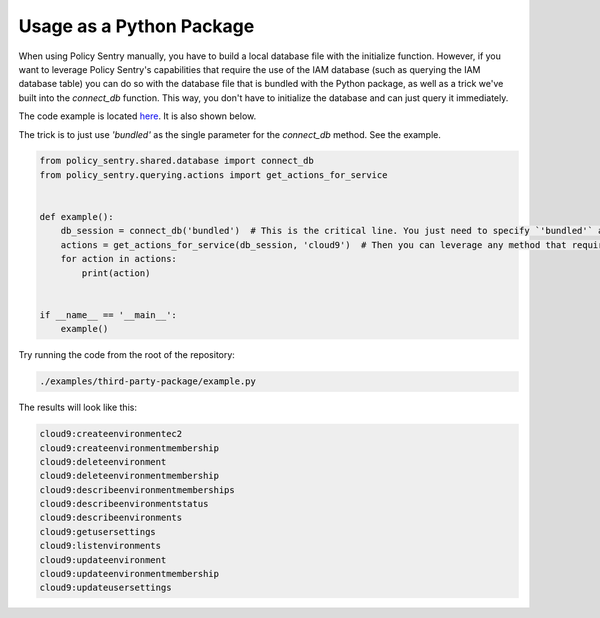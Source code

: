 Usage as a Python Package
--------------------------------------

When using Policy Sentry manually, you have to build a local database file with the initialize function. However, if you want to leverage Policy Sentry's capabilities that require the use of the IAM database (such as querying the IAM database table) you can do so with the database file that is bundled with the Python package, as well as a trick we've built into the `connect_db` function. This way, you don't have to initialize the database and can just query it immediately.

The code example is  located `here <https://github.com/salesforce/policy_sentry/blob/master/examples/third-party-package/example.py>`_. It is also shown below.

The trick is to just use `'bundled'` as the single parameter for the `connect_db` method. See the example.

.. code-block:: python

    from policy_sentry.shared.database import connect_db
    from policy_sentry.querying.actions import get_actions_for_service


    def example():
        db_session = connect_db('bundled')  # This is the critical line. You just need to specify `'bundled'` as the parameter.
        actions = get_actions_for_service(db_session, 'cloud9')  # Then you can leverage any method that requires access to the database.
        for action in actions:
            print(action)


    if __name__ == '__main__':
        example()



Try running the code from the root of the repository:


.. code-block:: bash

    ./examples/third-party-package/example.py

The results will look like this:

.. code-block:: text

    cloud9:createenvironmentec2
    cloud9:createenvironmentmembership
    cloud9:deleteenvironment
    cloud9:deleteenvironmentmembership
    cloud9:describeenvironmentmemberships
    cloud9:describeenvironmentstatus
    cloud9:describeenvironments
    cloud9:getusersettings
    cloud9:listenvironments
    cloud9:updateenvironment
    cloud9:updateenvironmentmembership
    cloud9:updateusersettings

